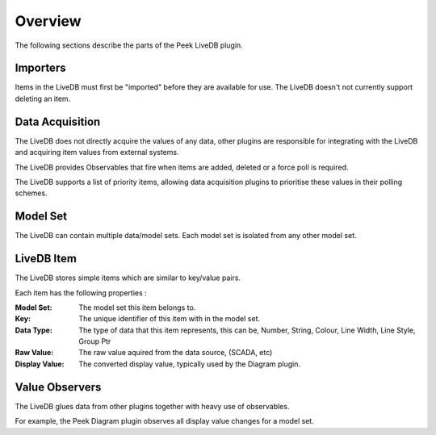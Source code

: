 Overview
--------

The following sections describe the parts of the Peek LiveDB plugin.

Importers
`````````

Items in the LiveDB must first be "imported" before they are available for use.
The LiveDB doesn't not currently support deleting an item.

Data Acquisition
````````````````

The LiveDB does not directly acquire the values of any data,
other plugins are responsible for integrating with the LiveDB and acquiring item values
from external systems.

The LiveDB provides Observables that fire when items are added, deleted or a force poll
is required.

The LiveDB supports a list of priority items, allowing data acquisition plugins to
prioritise these values in their polling schemes.

Model Set
`````````

The LiveDB can contain multiple data/model sets. Each model set is isolated from any
other model set.

LiveDB Item
```````````

The LiveDB stores simple items which are similar to key/value pairs.

Each item has the following properties :

:Model Set: The model set this item belongs to.

:Key: The unique identifier of this item with in the model set.

:Data Type: The type of data that this item represents, this can be,
    Number, String, Colour, Line Width, Line Style, Group Ptr

:Raw Value: The raw value aquired from the data source, (SCADA, etc)

:Display Value: The converted display value, typically used by the Diagram plugin.

Value Observers
```````````````

The LiveDB glues data from other plugins together with heavy use of observables.

For example, the Peek Diagram plugin observes all display value changes for a model set.




